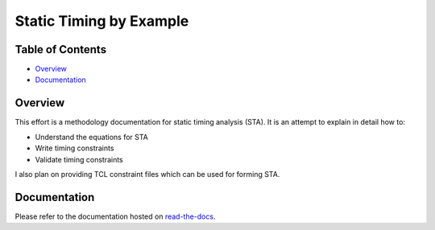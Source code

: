 Static Timing by Example
========================

.. image:: https://img.shields.io/readthedocs/vsg.svg?style=flat-square
   :target: http://static-timing-by-example.readthedocs.io/en/latest/index.html
   :alt: Read The Docs

Table of Contents
-----------------

*   `Overview`_
*   `Documentation`_

Overview
--------

This effort is a methodology documentation for static timing analysis (STA).
It is an attempt to explain in detail how to:

* Understand the equations for STA
* Write timing constraints
* Validate timing constraints

I also plan on providing TCL constraint files which can be used for forming STA.

Documentation
-------------

Please refer to the documentation hosted on `read-the-docs <http://static-timing-by-example.readthedocs.io/en/latest/index.html>`_.

